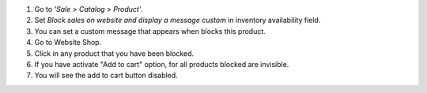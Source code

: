 #. Go to *'Sale > Catalog > Product'*.
#. Set *Block sales on website and display a message custom* in inventory
   availability field.
#. You can set a custom message that appears when blocks this product.
#. Go to Website Shop.
#. Click in any product that you have been blocked.
#. If you have activate "Add to cart" option, for all products blocked are
   invisible.
#. You will see the add to cart button disabled.

